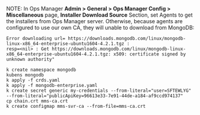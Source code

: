 NOTE: In Ops Manager *Admin > General > Ops Manager Config > Miscellaneous* page,
*Installer Download Source* Section, set Agents to get the installers from Ops
Manager server. Otherwise, because agents are configured to use our own CA, they
will unable to download from MongoDB:
#+BEGIN_EXAMPLE
Error downloading url= https://downloads.mongodb.com/linux/mongodb-linux-x86_64-enterprise-ubuntu1604-4.2.1.tgz :
resp=<nil> : Get https://downloads.mongodb.com/linux/mongodb-linux-x86_64-enterprise-ubuntu1604-4.2.1.tgz: x509: certificate signed by unknown authority"
#+END_EXAMPLE


#+BEGIN_EXAMPLE
k create namespace mongodb
kubens mongodb
k apply -f crds.yaml
k apply -f mongodb-enterprise.yaml
k create secret generic my-credentials --from-literal="user=SFTEWLYG" --from-literal="publicApiKey=96613e33-7e91-44de-a184-af9ccd974137"
cp chain.crt mms-ca.crt
k create configmap mms-svr-ca --from-file=mms-ca.crt
#+END_EXAMPLE
